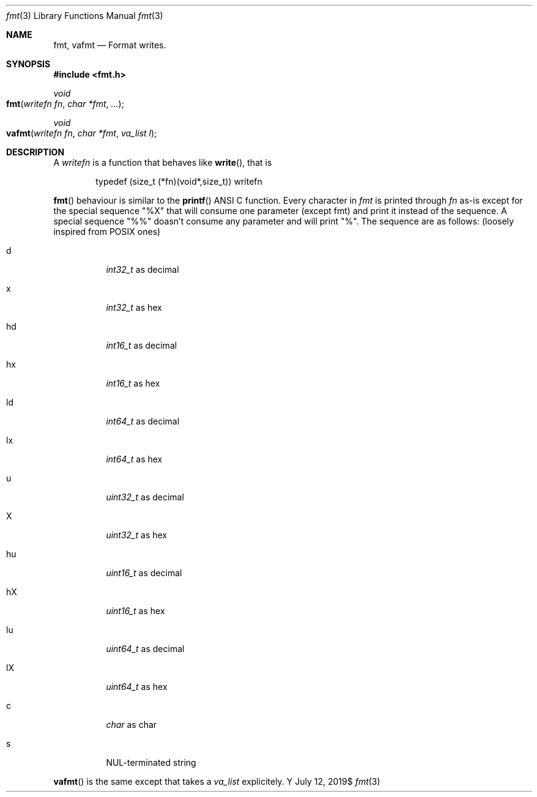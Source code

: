 .Dd $Mdocdate: July 12 2019$
.Dt fmt 3
.Os Y
.Sh NAME
.Nm fmt ,
.Nm vafmt
.Nd Format writes.
.Sh SYNOPSIS
.In fmt.h
.Ft void
.Fo fmt
.Fa "writefn fn"
.Fa "char *fmt"
.Fa "..."
.Fc
.Ft void
.Fo vafmt
.Fa "writefn fn"
.Fa "char *fmt"
.Fa "va_list l"
.Fc
.Sh DESCRIPTION

A
.Ft writefn
is a function that behaves like
.Fn write ,
that is
.Bd -literal -offset indent
typedef (size_t (*fn)(void*,size_t)) writefn
.Ed

.Fn fmt
behaviour is similar to the
.Fn printf
ANSI C function. Every character in
.Fa fmt
is printed through
.Fa fn
as-is except for the special sequence "%X" that will consume one parameter
(except fmt) and print it instead of the sequence. A special sequence
"%%" doasn't consume any parameter and will print "%". The sequence are
as follows: (loosely inspired from POSIX ones)
.Bl -tag
.It d
.Vt int32_t
as decimal
.It x
.Vt int32_t
as hex
.It hd
.Vt int16_t
as decimal
.It hx
.Vt int16_t
as hex
.It ld
.Vt int64_t
as decimal
.It lx
.Vt int64_t
as hex
.It u
.Vt uint32_t
as decimal
.It X
.Vt uint32_t
as hex
.It hu
.Vt uint16_t
as decimal
.It hX
.Vt uint16_t
as hex
.It lu
.Vt uint64_t
as decimal
.It lX
.Vt uint64_t
as hex
.It c
.Vt char
as char
.It s
NUL-terminated string
.El

.Fn vafmt
is the same except that takes a
.Vt va_list
explicitely.
